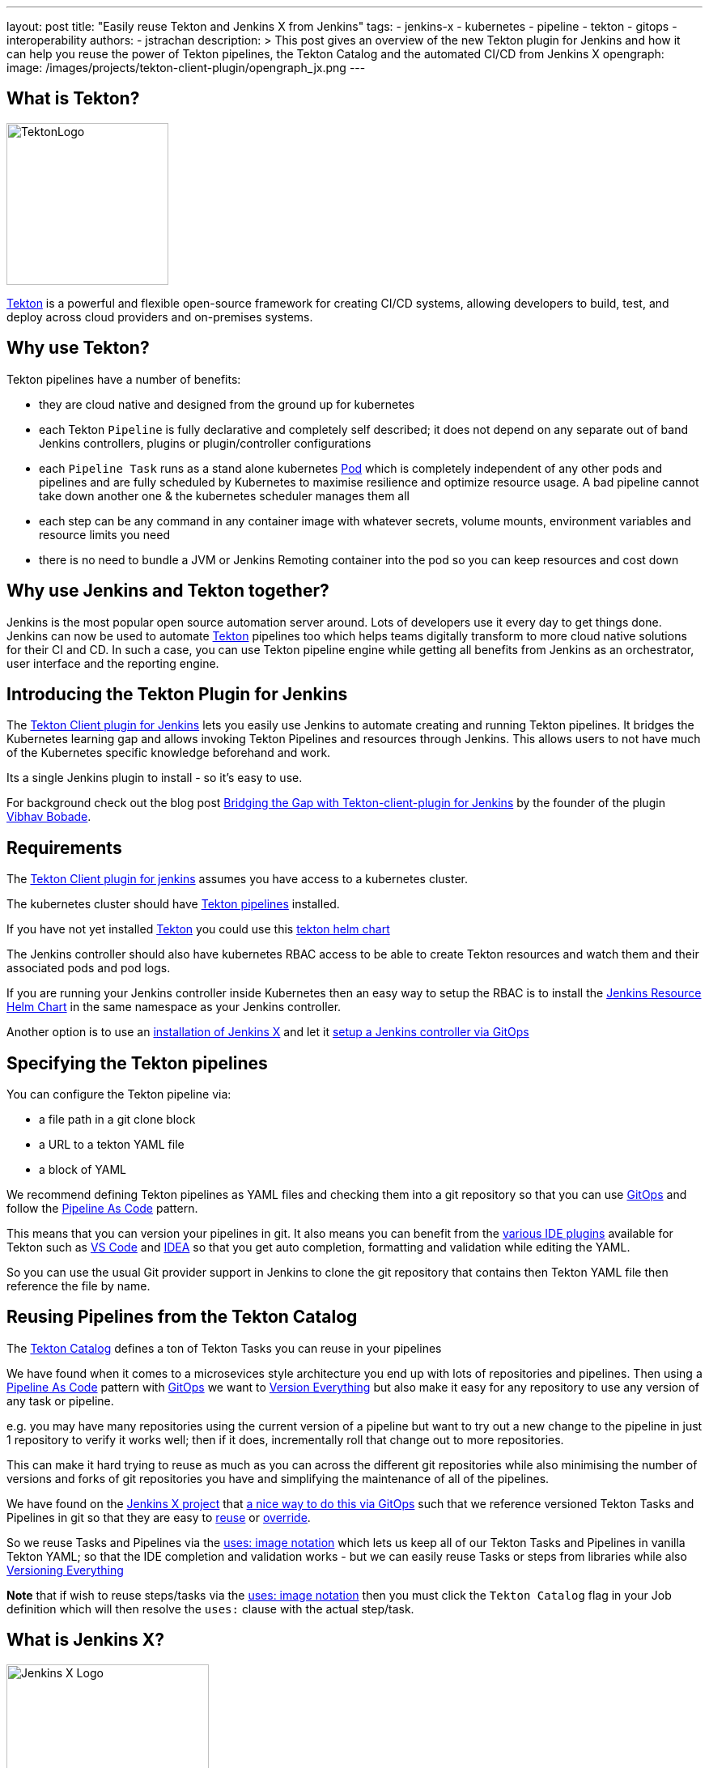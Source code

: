 ---
layout: post
title: "Easily reuse Tekton and Jenkins X from Jenkins"
tags:
- jenkins-x
- kubernetes
- pipeline
- tekton
- gitops
- interoperability
authors:
- jstrachan
description: >
  This post gives an overview of the new Tekton plugin for Jenkins and how it can help you reuse the power of Tekton pipelines, the Tekton Catalog and the automated CI/CD from Jenkins X
opengraph:
  image: /images/projects/tekton-client-plugin/opengraph_jx.png
---

== What is Tekton?

image:/images/projects/tekton-client-plugin/logo.png[TektonLogo,width=200,role="right"]

link:https://tekton.dev/[Tekton] is a powerful and flexible open-source framework for creating CI/CD systems, allowing developers to build, test, and deploy across cloud providers and on-premises systems.

== Why use Tekton?

Tekton pipelines have a number of benefits:

* they are cloud native and designed from the ground up for kubernetes
* each Tekton `Pipeline` is fully declarative and completely self described; it does not depend on any separate out of band Jenkins controllers, plugins or plugin/controller configurations
* each `Pipeline Task` runs as a stand alone kubernetes link:https://kubernetes.io/docs/concepts/workloads/pods/[Pod] which is completely independent of any other pods and pipelines and are fully scheduled by Kubernetes to maximise resilience and optimize resource usage. A bad pipeline cannot take down another one & the kubernetes scheduler manages them all
* each step can be any command in any container image with whatever secrets, volume mounts, environment variables and resource limits you need
* there is no need to bundle a JVM or Jenkins Remoting container into the pod so you can keep resources and cost down

== Why use Jenkins and Tekton together?

Jenkins is the most popular open source automation server around. Lots of developers use it every day to get things done.
Jenkins can now be used to automate link:https://tekton.dev/[Tekton] pipelines too which helps teams digitally transform to more cloud native solutions for their CI and CD.
In such a case, you can use Tekton pipeline engine while getting all benefits from Jenkins as an orchestrator, user interface and the reporting engine.

== Introducing the Tekton Plugin for Jenkins

The link:https://github.com/jenkinsci/tekton-client-plugin[Tekton Client plugin for Jenkins] lets you easily use Jenkins to automate creating and running Tekton pipelines.
It bridges the Kubernetes learning gap and allows invoking Tekton Pipelines and resources through Jenkins.
This allows users to not have much of the Kubernetes specific knowledge beforehand and work.

Its a single Jenkins plugin to install - so it's easy to use.

For background check out the  blog post link:https://cd.foundation/blog/2020/11/05/bridging-the-gap-with-tekton-client-plugin-for-jenkins/[Bridging the Gap with Tekton-client-plugin for Jenkins] by the founder of the plugin link:https://github.com/waveywaves[Vibhav Bobade].

== Requirements

The link:https://github.com/jenkinsci/tekton-client-plugin[Tekton Client plugin for jenkins] assumes you have access to a kubernetes cluster.

The kubernetes cluster should have link:https://tekton.dev/[Tekton pipelines] installed.

If you have not yet installed link:https://tekton.dev/[Tekton] you could use this link:https://github.com/cdfoundation/tekton-helm-chart[tekton helm chart]

The Jenkins controller should also have kubernetes RBAC access to be able to create Tekton resources and watch them and their associated pods and pod logs.

If you are running your Jenkins controller inside Kubernetes then an easy way to setup the RBAC is to install the link:https://github.com/jenkins-x-charts/jenkins-resources[Jenkins Resource Helm Chart] in the same namespace as your Jenkins controller.

Another option is to use an link:https://jenkins-x.io/v3/[installation of Jenkins X] and let it link:https://jenkins-x.io/v3/admin/guides/jenkins/[setup a Jenkins controller via GitOps]

== Specifying the Tekton pipelines

You can configure the Tekton pipeline via:

* a file path in a git clone block
* a URL to a tekton YAML file
* a block of YAML

We recommend defining Tekton pipelines as YAML files and checking them into a git repository so that you can use link:https://jenkins-x.io/v3/devops/patterns/gitops/[GitOps] and follow the link:https://jenkins-x.io/v3/devops/patterns/pipeline_as_code/[Pipeline As Code] pattern.

This means that you can version your pipelines in git. It also means you can benefit from the link:https://jenkins-x.io/v3/develop/pipelines/editing/#ide-support[various IDE plugins] available for Tekton such as link:https://github.com/redhat-developer/vscode-tekton#tekton-pipelines-extension--[VS Code] and link:https://plugins.jetbrains.com/plugin/14096-tekton-pipelines-by-red-hat[IDEA] so that you get auto completion, formatting and validation while editing the YAML.

So you can use the usual Git provider support in Jenkins to clone the git repository that contains then Tekton YAML file then reference the file by name.


== Reusing Pipelines from the Tekton Catalog

The link:https://github.com/tektoncd/catalog[Tekton Catalog] defines a ton of Tekton Tasks you can reuse in your pipelines

We have found when it comes to a microsevices style architecture you end up with lots of repositories and pipelines. Then using a link:https://jenkins-x.io/v3/devops/patterns/pipeline_as_code/[Pipeline As Code] pattern with link:https://jenkins-x.io/v3/devops/patterns/gitops/[GitOps] we want to link:https://jenkins-x.io/v3/devops/patterns/version_everything/[Version Everything] but also make it easy for any repository to use any version of any task or pipeline.

e.g. you may have many repositories using the current version of a pipeline but want to try out a new change to the pipeline in just 1 repository to verify it works well; then if it does, incrementally roll that change out to more repositories.

This can make it hard trying to reuse as much as you can across the different git repositories while also minimising the number of versions and forks of git repositories you have and simplifying the maintenance of all of the pipelines.

We have found on the link:https://jenkins-x.io/[Jenkins X project] that link:https://jenkins-x.io/blog/2021/02/25/gitops-pipelines/[a nice way to do this via GitOps] such that we reference versioned Tekton Tasks and Pipelines in git so that they are easy to link:https://jenkins-x.io/v3/develop/pipelines/catalog/#referencing-a-task-or-step[reuse] or link:https://jenkins-x.io/v3/develop/pipelines/catalog/#overriding-a-pipeline-step-locally[override].

So we reuse Tasks and Pipelines via the link:https://jenkins-x.io/v3/develop/pipelines/catalog/#sourceuri-notation[uses: image notation] which lets us keep all of our Tekton Tasks and Pipelines in vanilla Tekton YAML; so that the IDE completion and validation works - but we can easily reuse Tasks or steps from libraries while also link:https://jenkins-x.io/v3/devops/patterns/version_everything/[Versioning Everything]

**Note** that if wish to reuse steps/tasks via the link:https://jenkins-x.io/v3/develop/pipelines/catalog/#sourceuri-notation[uses: image notation] then you must click the `Tekton Catalog` flag in your Job definition which will then resolve the `uses:` clause with the actual step/task.

== What is Jenkins X?

image:/images/jenkins-x/logo-with-text.svg[Jenkins X Logo,width=250,role="right"]

The link:https://jenkins-x.io/[Jenkins X project] automates your CI/CD on kubernetes to help you link:https://jenkins-x.io/v3/devops/accelerate/[accelerate]:

* link:https://jenkins-x.io/v3/develop/create-project/[Automated CI/CD pipelines] lets you focus on your actually application code while Jenkins X automatically creates battle tested https://github.com/tektoncd/pipeline[Tekton] CI/CD pipelines for your project which are link:https://jenkins-x.io/blog/2021/02/25/gitops-pipelines/[managed via GitOps] so that its super easy to keep your pipelines up to date across your repositories or to upgrade or link:https://jenkins-x.io/v3/develop/pipelines/catalog/#overriding-a-pipeline-step-locally[override pipelines or steps] for specific repositories.
* link:https://jenkins-x.io/v3/develop/environments/promotion[Automatic promotion of versioned artifacts] via link:https://jenkins-x.io/v3/devops/patterns/gitops/[GitOps] through your link:https://jenkins-x.io/v3/develop/environments/[Environments] such as `Staging`, `Pre-production` and `Production` whether they are running in the same kubernetes cluster or you are using link:https://jenkins-x.io/v3/admin/guides/multi-cluster/[multiple clusters for your environments]
* link:https://jenkins-x.io/v3/develop/environments/preview/[Preview Environments] lets you propose code changes via Pull Requests and have a Preview Environment automatically created, running your code in kubernetes to get fast feedback from your team before agreeing to merge changes to the main branch
* link:https://jenkins-x.io/v3/develop/developing/#using-chatops[ChatOps] comment on Pull Requests to give feedback, approve/hold changes, trigger optional pipelines for additional testing and other link:https://jenkins-x.io/v3/develop/reference/chatops/[ChatOps commands]

All of the above is implemented in reusable Tekton pipelines.

== Reusing Jenkins X Pipelines

So how can we reuse automated CI/CD pipelines from link:https://jenkins-x.io/[Jenkins X project] from Jenkins?

Make sure you have the link:https://github.com/jenkinsci/tekton-client-plugin[Tekton Client plugin for Jenkins] installed in your Jenkins server.

=== Using a working template

If you want to start with a working example then

* link:https://github.com/jstrachan/node-example/generate[Create A Git Repository From This Template]

* add a new `Frestyle project` to your Jenkins server
* enable the `Git` source code management for your new github.com repository
* click `Add build Step` (near the bottom of the page) and then select `Tekton : Create Resource (Raw)`
* make sure that `FILE` is selected for the input and enter the name `.lighthouse/jenkins-x/release.yaml` for the file name
* if you are using a Jenkins X cluster enter `jx` for the namespace
* ensure that `Enable Tekton Catalog` is checked
* now save the pipeline - it should look something like this:


image:/images/projects/tekton-client-plugin/example.png["Jenkins Console"]


Now if you trigger the pipeline you should see it create a Tekton Pipeline and you should see the output of the tekton pipeline in the Jenkins console. The pipeline is actually running as a completely separate Pod in kubernetes; the Jenkins controller just tails the log into the console.

In a Jenkins X cluster this pipeline should just work (reusing all the cloud resources and IAM roles setup by the Terraform) but in an arbitrary kubernetes cluster you may get issues around not being able to push images or promote due to lack of GitOps environments being defined which we can help you work through via the link:https://jenkins-x.io/community/#slack[Jenkins X slack room]


== Using an existing repository

You can configure a Pull Request or Release pipeline in your project by copying the YAML file for the link:https://github.com/jenkins-x/jx3-pipeline-catalog/tree/master/packs[language pack] you wish to use.

e.g. if you are using maven then copy link:https://github.com/jenkins-x/jx3-pipeline-catalog/blob/master/packs/maven-java11/.lighthouse/jenkins-x/pullrequest.yaml[pullrequest.yaml] or link:https://github.com/jenkins-x/jx3-pipeline-catalog/blob/master/packs/maven-java11/.lighthouse/jenkins-x/release.yaml[release.yaml] into your projects source code then reference it from your Jenkins Job:

Then follow the above instructions for setting up a `Freestyle project` for your git repository and referencing the file name for your pipeline.

== Overriding steps

Being able to reuse steps from libraries of pipelines is awesome; but sometimes you need to change things. The assumptions, commands, arguments, environment variables or approaches used for every step in a library may not quite match what you need on a specific application. You may need to run steps before/after steps in the library or you may need to override a specific step to do something different.

You can easily link:https://jenkins-x.io/v3/develop/pipelines/catalog/#customizing-an-inherited-step[customize any inherited step] in any shared pipeline or link:https://jenkins-x.io/v3/develop/pipelines/catalog/#adding-your-own-steps[add custom steps before/after any step].

The fact that all the Tekton YAML is fully declarative makes it super easy to modify things via your IDE with validation and smart completion and not have to use a scripting language and understand complex shared pipeline libraries.

The easiest way to try overriding a step is to install the link:[jx binary to your $PATH] then link:https://jenkins-x.io/v3/develop/pipelines/catalog/#overriding-a-pipeline-step-locally[use the jx pipeline override command] which will create a new locally overridden step you can then just edit in your IDE.

Then at any time you can link:https://jenkins-x.io/v3/develop/pipelines/catalog/#viewing-the-effective-pipeline[view the effective pipeline when you make local changes]

== Comparing the Kubernetes and Tekton plugins

Those of you using Jenkins on a link:https://kubernetes.io/[Kubernetes] cluster are probably using the link:https://plugins.jenkins.io/kubernetes/[kubernetes plugin] right now.

link:https://github.com/jenkinsci/kubernetes-plugin/tree/master/examples/declarative_from_yaml_file[Here is an example] of how to use a link:https://github.com/jenkinsci/kubernetes-plugin/blob/master/examples/declarative_from_yaml_file/Jenkinsfile[Jenkinsfile] with a link:https://github.com/jenkinsci/kubernetes-plugin/blob/master/examples/declarative_from_yaml_file/KubernetesPod.yaml[pod YAML file] so that you can run commands in different containers in the pod.

What this means is that:

* a kubernetes pod is created based on the link:https://github.com/jenkinsci/kubernetes-plugin/blob/master/examples/declarative_from_yaml_file/KubernetesPod.yaml[pod YAML file] which is scheduled by kubernetes
* the link:https://github.com/jenkinsci/kubernetes-plugin/blob/master/examples/declarative_from_yaml_file/Jenkinsfile[Jenkinsfile] runs on the Jenkins controller talking over Jenkins remoting to the pod to tell it to run commands in different containers. The pod includes the `jnlp` container which does the remoting between the Jenkins controller and the pod

This has a few issues:

* each container in the pod must have a shell so that jnlp can invoke commands. This may mean you have to create your own images
* it can be a little slow to start since there is chattiness with the Jenkins controller and the pod - whereas with Tekton pods just start and run locally without any coodination with the Jenkins controller
* you have to maintain 2 files: the `Jenkinsfile` and the `pod.yaml` and it's hard to share/override both of those files across multiple repositories as you need to make changes (e.g. overriding environment variables/images/commands/resource limits on demand on steps).

Though one downside of the tekton approach is that by default there is no automatic synchronisation of state; after a Task in tekton completes there's no automatic upload of state to the Jenkins controllers disk. You can always add a step in your Task to upload workspace state to the Jenkins controller if that's what you want.

Though remember that tekton plugin doesn't take anything away; so you can mix and match the kubernetes and tekton plugins to suit your needs.


== Conclusion

We are really excited about the combination of Jenkins, link:https://tekton.dev/[Tekton] and link:https://jenkins-x.io/[Jenkins X] letting developers pick the best tool for the job while becoming more cloud native and increasing the automation help reduce the amount of manual work creating and maintaining pipelines while also helping to improve the quality and practices of our CI/CD.

Please try it out and link:https://github.com/jenkinsci/tekton-client-plugin/issues[let us know how you get on]!
